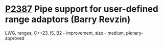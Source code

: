 * [[https://wg21.link/p2387][P2387]] Pipe support for user-defined range adaptors (Barry Revzin)
:PROPERTIES:
:CUSTOM_ID: p2387-pipe-support-for-user-defined-range-adaptors-barry-revzin
:END:
LWG, ranges, C++23, IS, B2 - improvement, size - medium, plenary-approved
